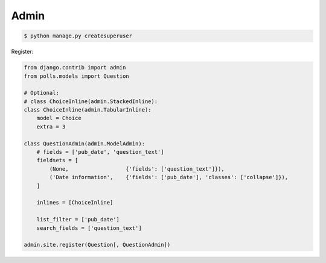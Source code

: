 Admin
=====

.. code-block:: bash

    $ python manage.py createsuperuser

Register:

.. code-block:: python

    from django.contrib import admin
    from polls.models import Question

    # Optional:
    # class ChoiceInline(admin.StackedInline):
    class ChoiceInline(admin.TabularInline):
        model = Choice
        extra = 3

    class QuestionAdmin(admin.ModelAdmin):
        # fields = ['pub_date', 'question_text']
        fieldsets = [
            (None,                  {'fields': ['question_text']}),
            ('Date information',    {'fields': ['pub_date'], 'classes': ['collapse']}),
        ]

        inlines = [ChoiceInline]

        list_filter = ['pub_date']
        search_fields = ['question_text']

    admin.site.register(Question[, QuestionAdmin])

